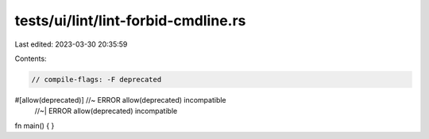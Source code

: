 tests/ui/lint/lint-forbid-cmdline.rs
====================================

Last edited: 2023-03-30 20:35:59

Contents:

.. code-block:: rs

    // compile-flags: -F deprecated

#[allow(deprecated)] //~ ERROR allow(deprecated) incompatible
                     //~| ERROR allow(deprecated) incompatible
fn main() {
}


